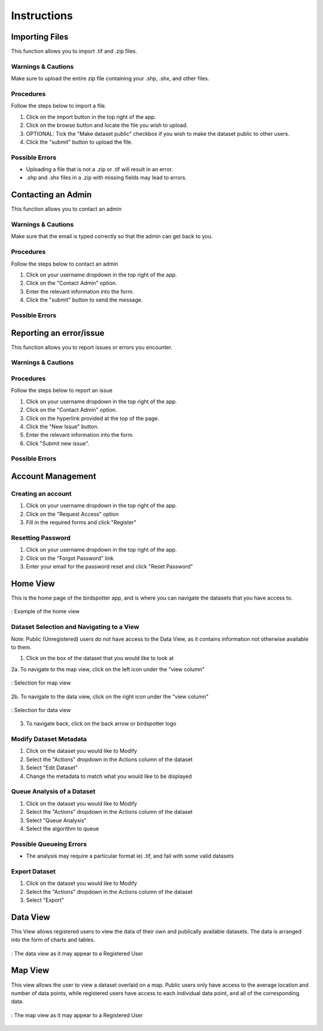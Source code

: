 ***************************************
Instructions
***************************************

Importing Files
==============================
This function allows you to import .tif and .zip files.

Warnings & Cautions
##############################
Make sure to upload the entire zip file containing your .shp, .shx, and other files.

Procedures
##############################
Follow the steps below to import a file.

1. Click on the import button in the top right of the app.

2. Click on the browse button and locate the file you wish to upload.

3. OPTIONAL: Tick the "Make dataset public" checkbox if you wish to make the dataset public to other users.

4. Click the "submit" button to upload the file. 

Possible Errors
##############################
* Uploading a file that is not a .zip or .tif will result in an error. 
* .shp and .shx files in a .zip with missing fields may lead to errors.


Contacting an Admin
==============================
This function allows you to contact an admin

Warnings & Cautions
##############################
Make sure that the email is typed correctly so that the admin can get back to you.

Procedures
##############################
Follow the steps below to contact an admin

1. Click on your username dropdown in the top right of the app.

2. Click on the "Contact Admin" option.

3. Enter the relevant information into the form.

4. Click the "submit" button to send the message.  

Possible Errors
##############################


Reporting an error/issue
==============================
This function allows you to report issues or errors you encounter.

Warnings & Cautions
##############################

Procedures
##############################
Follow the steps below to report an issue

1. Click on your username dropdown in the top right of the app.

2. Click on the "Contact Admin" option.

3. Click on the hyperlink provided at the top of the page.

4. Click the "New Issue" button.

5. Enter the relevant information into the form.

6. Click "Submit new issue".

Possible Errors
##############################

Account Management
==============================

Creating an account
##############################

1. Click on your username dropdown in the top right of the app.

2. Click on the "Request Access" option

3. Fill in the required forms and click "Register"

Resetting Password
##############################

1. Click on your username dropdown in the top right of the app.

2. Click on the "Forgot Password" link

3. Enter your email for the password reset and click "Reset Password"

Home View
==============================

This is the home page of the birdspotter app, and is where you can navigate the datasets that you have access to.

.. _home_view:
.. figure:: static/home_view.png
   :alt: "Example of the home view"
   :align: center

   : Example of the home view
   
Dataset Selection and Navigating to a View
##########################################

Note: Public (Unregistered) users do not have access to the Data View, as it contains information not otherwise available to them.

1. Click on the box of the dataset that you would like to look at

2a. To navigate to the map view, click on the left icon under the "view column"

.. _map_view_highlight:
.. figure:: static/map_view_highlight.png
   :alt: "Selection for map view"
   :align: center
   
   : Selection for map view
   
2b. To navigate to the data view, click on the right icon under the "view column"

.. _data_view_highlight:
.. figure:: static/data_view_highlight.png
   :alt: "Selection for data view"
   :align: center
   
   : Selection for data view
   
3. To navigate back, click on the back arrow or birdspotter logo


Modify Dataset Metadata
##############################

1. Click on the dataset you would like to Modify

2. Select the "Actions" dropdown in the Actions column of the dataset

3. Select "Edit Dataset"

4. Change the metadata to match what you would like to be displayed 

Queue Analysis of a Dataset
##############################

1. Click on the dataset you would like to Modify

2. Select the "Actions" dropdown in the Actions column of the dataset

3. Select "Queue Analysis"

4. Select the algorithm to queue

Possible Queueing Errors
##############################

* The analysis may require a particular format ie) .tif, and fail with some valid datasets

Export Dataset
##############################

1. Click on the dataset you would like to Modify

2. Select the "Actions" dropdown in the Actions column of the dataset

3. Select "Export"

Data View
==============================

This View allows registered users to view the data of their own and publically available datasets.
The data is arranged into the form of charts and tables.

.. _data_view:
.. figure:: static/data_view.png
   :alt: "Example Data view for Registered User"
   :align: center

   : The data view as it may appear to a Registered User

Map View
==============================


This view allows the user to view a dataset overlaid on a map. Public users only have access to the
average location and number of data points, while registered users have access to each individual data point,
and all of the corresponding data.

.. _map_view:
.. figure:: static/map_view.png
   :alt: "Example Map view for Registered User"
   :align: center

   : The map view as it may appear to a Registered User